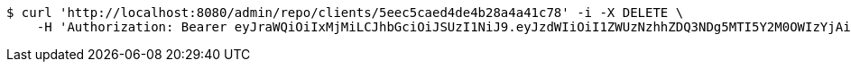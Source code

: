 [source,bash]
----
$ curl 'http://localhost:8080/admin/repo/clients/5eec5caed4de4b28a4a41c78' -i -X DELETE \
    -H 'Authorization: Bearer eyJraWQiOiIxMjMiLCJhbGciOiJSUzI1NiJ9.eyJzdWIiOiI1ZWUzNzhhZDQ3NDg5MTI5Y2M0OWIzYjAiLCJyb2xlcyI6W10sImlzcyI6Im1tYWR1LmNvbSIsImdyb3VwcyI6WyJ0ZXN0Iiwic2FtcGxlIl0sImF1dGhvcml0aWVzIjpbXSwiY2xpZW50X2lkIjoiMjJlNjViNzItOTIzNC00MjgxLTlkNzMtMzIzMDA4OWQ0OWE3IiwiZG9tYWluX2lkIjoiMCIsImF1ZCI6InRlc3QiLCJuYmYiOjE1OTI1NDg1MjYsInVzZXJfaWQiOiIxMTExMTExMTEiLCJzY29wZSI6ImEuMS5jbGllbnQuZGVsZXRlIiwiZXhwIjoxNTkyNTQ4NTMxLCJpYXQiOjE1OTI1NDg1MjYsImp0aSI6ImY1YmY3NWE2LTA0YTAtNDJmNy1hMWUwLTU4M2UyOWNkZTg2YyJ9.iU4zyVNmClO0XeKmRYmjUvHcQCTwagMvfyXzH4NgPCs_MKCNvnmk-7GELgRqwf8SfoF2-h38aCIUyTLhzOyBTpzEGoRiyKNZeH1mk3JQEq7x-reFnwYG9jGbWUXIzNpXsRwhvEsHZWhqkOCBprOVoIylPt_NcvA2uuB2HBu8asokoEOKf5_RHBdOcOC23wLMfd1D2GwErSg7L2U5Vn0nka1UuZXT-OlfVR_e-kYroLyfHmuHbJqx56J_lfVKctJlvAatqTHqbsR8Iav-_wDD7VEMjFO_PePYnOurixRBrmYecKZzU7uV1noOMVKwVgY79GS6kbKUZPFxRkrrmcXd8g'
----